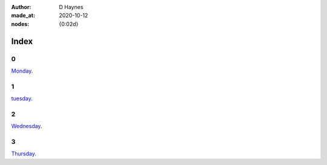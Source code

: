 :author:    D Haynes
:made_at:   2020-10-12
:nodes:     {0:02d}

.. entity:: SETTINGS
   :types: turberfield.punchline.types.Settings


Index
=====

0
-

.. property:: SETTINGS.punchline-states-refresh none

`Monday </monday/00.html>`_.


1
-

`tuesday </tuesday/00.html>`_.

2
-

`Wednesday </wednesday/00.html>`_.

3
-

`Thursday </thursday/00.html>`_.
